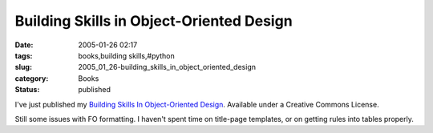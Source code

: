 Building Skills in Object-Oriented Design
=========================================

:date: 2005-01-26 02:17
:tags: books,building skills,#python
:slug: 2005_01_26-building_skills_in_object_oriented_design
:category: Books
:status: published





I've just published my `Building Skills In Object-Oriented Design <http://www.itmaybeahack.com/homepage/books/oodesign.html>`_.
Available under a Creative Commons License.



Still some issues with
FO formatting.  I haven't spent time on title-page templates, or on getting
rules into tables properly.








